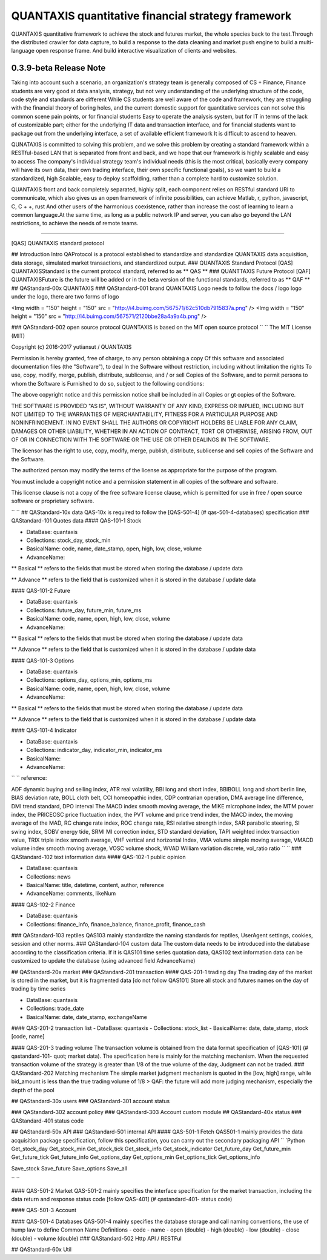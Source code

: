 QUANTAXIS quantitative financial strategy framework
==========================

QUANTAXIS quantitative framework to achieve the stock and futures market, the whole species back to the test.Through the distributed crawler for data capture, to build a response to the data cleaning and market push engine to build a multi-language open response frame. And build interactive visualization of clients and websites.


0.3.9-beta Release Note
---------------------------------


Taking into account such a scenario, an organization's strategy team is generally composed of CS + Finance, Finance students are very good at data analysis, strategy, but not very understanding of the underlying structure of the code, code style and standards are different While CS students are well aware of the code and framework, they are struggling with the financial theory of boring holes, and the current domestic support for quantitative services can not solve this common scene pain points, or for financial students Easy to operate the analysis system, but for IT in terms of the lack of customizable part; either for the underlying IT data and transaction interface, and for financial students want to package out from the underlying interface, a set of available efficient framework It is difficult to ascend to heaven.

QUNATAXIS is committed to solving this problem, and we solve this problem by creating a standard framework within a RESTful-based LAN that is separated from front and back, and we hope that our framework is highly scalable and easy to access The company's individual strategy team's individual needs (this is the most critical, basically every company will have its own data, their own trading interface, their own specific functional goals), so we want to build a standardized, high Scalable, easy to deploy scaffolding, rather than a complete hard to customize solution.

QUANTAXIS front and back completely separated, highly split, each component relies on RESTful standard URI to communicate, which also gives us an open framework of infinite possibilities, can achieve Matlab, r, python, javascript, C, C + +, rust And other users of the harmonious coexistence, rather than increase the cost of learning to learn a common language.At the same time, as long as a public network IP and server, you can also go beyond the LAN restrictions, to achieve the needs of remote teams.


=============

[QAS] QUANTAXIS standard protocol

## Introduction Intro
QAProtocol is a protocol established to standardize and standardize QUANTAXIS data acquisition, data storage, simulated market transactions, and standardized output.
### QUANTAXIS Standard Protocol [QAS]
QUANTAXISStandard is the current protocol standard, referred to as ** QAS **
### QUANTTAXIS Future Protocol [QAF]
QUANTAXISFuture is the future will be added or in the beta version of the functional standards, referred to as ** QAF **
## QAStandard-00x QUANTAXIS
### QAStandard-001 brand
QUANTAXIS Logo needs to follow the docs / logo logo under the logo, there are two forms of logo

<Img width = "150" height = "150" src = "http://i4.buimg.com/567571/62c510db7915837a.png" />
<Img width = "150" height = "150" src = "http://i4.buimg.com/567571/2120bbe28a4a9a4b.png" />

### QAStandard-002 open source protocol
QUANTAXIS is based on the MIT open source protocol
`` ``
The MIT License (MIT)

Copyright (c) 2016-2017 yutiansut / QUANTAXIS

Permission is hereby granted, free of charge, to any person obtaining a copy
Of this software and associated documentation files (the "Software"), to deal
In the Software without restriction, including without limitation the rights
To use, copy, modify, merge, publish, distribute, sublicense, and / or sell
Copies of the Software, and to permit persons to whom the Software is
Furnished to do so, subject to the following conditions:

The above copyright notice and this permission notice shall be included in all
Copies or gt copies of the Software.

THE SOFTWARE IS PROVIDED "AS IS", WITHOUT WARRANTY OF ANY KIND, EXPRESS OR
IMPLIED, INCLUDING BUT NOT LIMITED TO THE WARRANTIES OF MERCHANTABILITY,
FITNESS FOR A PARTICULAR PURPOSE AND NONINFRINGEMENT. IN NO EVENT SHALL THE
AUTHORS OR COPYRIGHT HOLDERS BE LIABLE FOR ANY CLAIM, DAMAGES OR OTHER
LIABILITY, WHETHER IN AN ACTION OF CONTRACT, TORT OR OTHERWISE, ARISING FROM,
OUT OF OR IN CONNECTION WITH THE SOFTWARE OR THE USE OR OTHER DEALINGS IN THE
SOFTWARE.

The licensor has the right to use, copy, modify, merge, publish, distribute, sublicense and sell copies of the Software and the Software.

The authorized person may modify the terms of the license as appropriate for the purpose of the program.

You must include a copyright notice and a permission statement in all copies of the software and software.

This license clause is not a copy of the free software license clause, which is permitted for use in free / open source software or proprietary software.

`` ``
## QAStandard-10x data
QAS-10x is required to follow the [QAS-501-4] (# qas-501-4-databases) specification
### QAStandard-101 Quotes data
#### QAS-101-1 Stock

- DataBase: quantaxis
- Collections: stock_day, stock_min
- BasicalName: code, name, date_stamp, open, high, low, close, volume
- AdvanceName:

** Basical ** refers to the fields that must be stored when storing the database / update data

** Advance ** refers to the field that is customized when it is stored in the database / update data

#### QAS-101-2 Future

- DataBase: quantaxis
- Collections: future_day, future_min, future_ms
- BasicalName: code, name, open, high, low, close, volume
- AdvanceName:

** Basical ** refers to the fields that must be stored when storing the database / update data

** Advance ** refers to the field that is customized when it is stored in the database / update data

#### QAS-101-3 Options

- DataBase: quantaxis
- Collections: options_day, options_min, options_ms
- BasicalName: code, name, open, high, low, close, volume
- AdvanceName:

** Basical ** refers to the fields that must be stored when storing the database / update data

** Advance ** refers to the field that is customized when it is stored in the database / update data

#### QAS-101-4 Indicator

- DataBase: quantaxis
- Collections: indicator_day, indicator_min, indicator_ms
- BasicalName:
- AdvanceName:

`` ``
reference:

ADF dynamic buying and selling index, ATR real volatility, BBI long and short index, BBIBOLL long and short berlin line, BIAS deviation rate, BOLL cloth belt, CCI homeopathic index, CDP contrarian operation, DMA average line difference, DMI trend standard, DPO interval The MACD index smooth moving average, the MIKE microphone index, the MTM power index, the PRICEOSC price fluctuation index, the PVT volume and price trend index, the MACD index, the moving average of the MAD, RC change rate index, ROC change rate, RSI relative strength index, SAR parabolic steering, SI swing index, SOBV energy tide, SRMI MI correction index, STD standard deviation, TAPI weighted index transaction value, TRIX triple index smooth average, VHF vertical and horizontal Index, VMA volume simple moving average, VMACD volume index smooth moving average, VOSC volume shock, WVAD William variation discrete, vol_ratio ratio
`` ``
### QAStandard-102 text information data
#### QAS-102-1 public opinion

- DataBase: quantaxis
- Collections: news
- BasicalName: title, datetime, content, author, reference
- AdvanceName: comments, likeNum

#### QAS-102-2 Finance

- DataBase: quantaxis
- Collections: finance_info, finance_balance, finance_profit, finance_cash


### QAStandard-103 reptiles
QAS103 mainly standardize the naming standards for reptiles, UserAgent settings, cookies, session and other norms.
### QAStandard-104 custom data
The custom data needs to be introduced into the database according to the classification criteria. If it is QAS101 time series quotation data, QAS102 text information data can be customized to update the database (using advanced field AdvanceName)


## QAStandard-20x market
### QAStandard-201 transaction
#### QAS-201-1 trading day
The trading day of the market is stored in the market, but it is fragmented data [do not follow QAS101]
Store all stock and futures names on the day of trading by time series


- DataBase: quantaxis
- Collections: trade_date
- BasicalName: date, date_stamp, exchangeName


#### QAS-201-2 transaction list
- DataBase: quantaxis
- Collections: stock_list
- BasicalName: date, date_stamp, stock [code, name]

#### QAS-201-3 trading volume
The transaction volume is obtained from the data format specification of [QAS-101] (# qastandard-101- quot; market data). The specification here is mainly for the matching mechanism. When the requested transaction volume of the strategy is greater than 1/8 of the true volume of the day, Judgment can not be traded.
### QAStandard-202 Matching mechanism
The simple market judgment mechanism is quoted in the [low, high] range, while bid_amount is less than the true trading volume of 1/8
> QAF: the future will add more judging mechanism, especially the depth of the pool

## QAStandard-30x users
### QAStandard-301 account status

### QAStandard-302 account policy
### QAStandard-303 Account custom module
## QAStandard-40x status
### QAStandard-401 status code

## QAStandard-50x API
### QAStandard-501 internal API
#### QAS-501-1 Fetch
QAS501-1 mainly provides the data acquisition package specification, follow this specification, you can carry out the secondary packaging API
`` `Python
Get_stock_day
Get_stock_min
Get_stock_tick
Get_stock_info
Get_stock_indicator
Get_future_day
Get_future_min
Get_future_tick
Get_future_info
Get_options_day
Get_options_min
Get_options_tick
Get_options_info


Save_stock
Save_future
Save_options
Save_all

`` ``

#### QAS-501-2 Market
QAS-501-2 mainly specifies the interface specification for the market transaction, including the data return and response status code [follow QAS-401] (# qastandard-401- status code)


#### QAS-501-3 Account

#### QAS-501-4 Databases
QAS-501-4 mainly specifies the database storage and call naming conventions, the use of hump law to define
Common Name Definitions
- code
- name
- open (double)
- high (double)
- low (double)
- close (double)
- volume (double)
### QAStandard-502 Http API / RESTFul

## QAStandard-60x Util